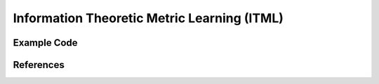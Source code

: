 Information Theoretic Metric Learning (ITML)
=====================================

Example Code
------------------

References
------------------